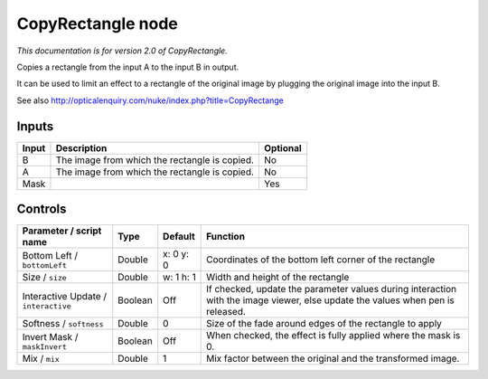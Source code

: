 .. _net.sf.openfx.CopyRectanglePlugin:

CopyRectangle node
==================

*This documentation is for version 2.0 of CopyRectangle.*

Copies a rectangle from the input A to the input B in output.

It can be used to limit an effect to a rectangle of the original image by plugging the original image into the input B.

See also http://opticalenquiry.com/nuke/index.php?title=CopyRectange

Inputs
------

+---------+-------------------------------------------------+------------+
| Input   | Description                                     | Optional   |
+=========+=================================================+============+
| B       | The image from which the rectangle is copied.   | No         |
+---------+-------------------------------------------------+------------+
| A       | The image from which the rectangle is copied.   | No         |
+---------+-------------------------------------------------+------------+
| Mask    |                                                 | Yes        |
+---------+-------------------------------------------------+------------+

Controls
--------

.. tabularcolumns:: |>{\raggedright}p{0.2\columnwidth}|>{\raggedright}p{0.06\columnwidth}|>{\raggedright}p{0.07\columnwidth}|p{0.63\columnwidth}|

.. cssclass:: longtable

+----------------------------------------+-----------+-------------+----------------------------------------------------------------------------------------------------------------------------------+
| Parameter / script name                | Type      | Default     | Function                                                                                                                         |
+========================================+===========+=============+==================================================================================================================================+
| Bottom Left / ``bottomLeft``           | Double    | x: 0 y: 0   | Coordinates of the bottom left corner of the rectangle                                                                           |
+----------------------------------------+-----------+-------------+----------------------------------------------------------------------------------------------------------------------------------+
| Size / ``size``                        | Double    | w: 1 h: 1   | Width and height of the rectangle                                                                                                |
+----------------------------------------+-----------+-------------+----------------------------------------------------------------------------------------------------------------------------------+
| Interactive Update / ``interactive``   | Boolean   | Off         | If checked, update the parameter values during interaction with the image viewer, else update the values when pen is released.   |
+----------------------------------------+-----------+-------------+----------------------------------------------------------------------------------------------------------------------------------+
| Softness / ``softness``                | Double    | 0           | Size of the fade around edges of the rectangle to apply                                                                          |
+----------------------------------------+-----------+-------------+----------------------------------------------------------------------------------------------------------------------------------+
| Invert Mask / ``maskInvert``           | Boolean   | Off         | When checked, the effect is fully applied where the mask is 0.                                                                   |
+----------------------------------------+-----------+-------------+----------------------------------------------------------------------------------------------------------------------------------+
| Mix / ``mix``                          | Double    | 1           | Mix factor between the original and the transformed image.                                                                       |
+----------------------------------------+-----------+-------------+----------------------------------------------------------------------------------------------------------------------------------+
